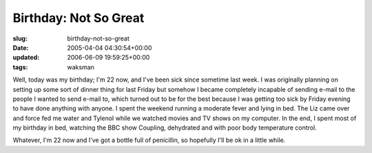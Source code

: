 Birthday: Not So Great
======================

:slug: birthday-not-so-great
:date: 2005-04-04 04:30:54+00:00
:updated: 2006-06-09 19:59:25+00:00
:tags: waksman

Well, today was my birthday; I'm 22 now, and I've been sick since
sometime last week. I was originally planning on setting up some sort of
dinner thing for last Friday but somehow I became completely incapable
of sending e-mail to the people I wanted to send e-mail to, which turned
out to be for the best because I was getting too sick by Friday evening
to have done anything with anyone. I spent the weekend running a
moderate fever and lying in bed. The Liz came over and force fed me
water and Tylenol while we watched movies and TV shows on my computer.
In the end, I spent most of my birthday in bed, watching the BBC show
Coupling, dehydrated and with poor body temperature control.

Whatever, I'm 22 now and I've got a bottle full of penicillin, so
hopefully I'll be ok in a little while.
